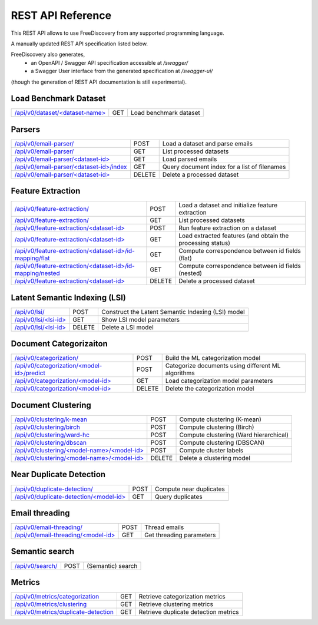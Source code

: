 REST API Reference
==================

This REST API allows to use FreeDiscovery from any supported programming language. 

A manually updated REST API specification listed below. 

FreeDiscovery also generates,
  * an OpenAPI / Swagger API specification accessible at `/swagger/`
  * a Swagger User interface from the generated specification at `/swagger-ui/`
(though the generation of REST API documentation is still experimental).


Load Benchmark Dataset
----------------------

=======================================================  ======  =========================================================
`/api/v0/dataset/<dataset-name> <./dataset_get.html>`_   GET     Load benchmark dataset
=======================================================  ======  =========================================================

Parsers
-------

======================================================================================  ======  ==========================================================
`/api/v0/email-parser/ <./email_parser_post.html>`_                                     POST    Load a dataset and parse emails
`/api/v0/email-parser/ <./email_parser_get.html>`_                                      GET     List processed datasets
`/api/v0/email-parser/<dataset-id> <./email_parser_element_get.html>`_                  GET     Load parsed emails
`/api/v0/email-parser/<dataset-id>/index <./email_parser_index_get.html>`_              GET     Query document index for a list of filenames
`/api/v0/email-parser/<dataset-id> <./email_parser_delete.html>`_                       DELETE  Delete a processed dataset
======================================================================================  ======  ==========================================================

Feature Extraction 
------------------

====================================================================================================   ======  ==========================================================
`/api/v0/feature-extraction/ <./feature_extraction_post.html>`_                                        POST    Load a dataset and initialize feature extraction
`/api/v0/feature-extraction/ <./feature_extraction_get.html>`_                                         GET     List processed datasets
`/api/v0/feature-extraction/<dataset-id> <./feature_extraction_element_post.html>`_                    POST    Run feature extraction on a dataset
`/api/v0/feature-extraction/<dataset-id> <./feature_extraction_element_get.html>`_                     GET     Load extracted features (and obtain the processing status)
`/api/v0/feature-extraction/<dataset-id>/id-mapping/flat <./feature_extraction_id_map_flat.html>`_     GET     Compute correspondence between id fields (flat)
`/api/v0/feature-extraction/<dataset-id>/id-mapping/nested <./feature_extraction_id_map_nest.html>`_   GET     Compute correspondence between id fields (nested)
`/api/v0/feature-extraction/<dataset-id> <./feature_extraction_delete.html>`_                          DELETE  Delete a processed dataset
====================================================================================================   ======  ==========================================================


Latent Semantic Indexing (LSI)
------------------------------

=================================================================================  =======  =========================================================
`/api/v0/lsi/ <./lsi_post.html>`_                                                  POST     Construct the Latent Semantic Indexing (LSI) model
`/api/v0/lsi/<lsi-id> <./lsi_get.html>`_                                           GET      Show LSI model parameters
`/api/v0/lsi/<lsi-id> <./lsi_delete.html>`_                                        DELETE   Delete a LSI model
=================================================================================  =======  =========================================================

Document Categorizaiton
-----------------------

=================================================================================  =======  =========================================================
`/api/v0/categorization/ <./categorization_post.html>`_                            POST     Build the ML categorization model
`/api/v0/categorization/<model-id>/predict <./categorization_predict_post.html>`_  POST     Categorize documents using different ML algorithms
`/api/v0/categorization/<model-id> <./categorization_element_get.html>`_           GET      Load categorization model parameters
`/api/v0/categorization/<model-id> <./categorization_element_delete.html>`_        DELETE   Delete the categorization model
=================================================================================  =======  =========================================================

Document Clustering
-------------------

======================================================================================  ======  =========================================================
`/api/v0/clustering/k-mean <./clustering_k_mean_post.html>`_                            POST    Compute clustering (K-mean)
`/api/v0/clustering/birch <./clustering_birch_post.html>`_                              POST    Compute clustering (Birch)
`/api/v0/clustering/ward-hc <./clustering_hac_post.html>`_                              POST    Compute clustering (Ward hierarchical)
`/api/v0/clustering/dbscan <./clustering_dbscan_post.html>`_                            POST    Compute clustering (DBSCAN)
`/api/v0/clustering/<model-name>/<model-id> <./clustering_model_element_get.html>`_     POST    Compute cluster labels
`/api/v0/clustering/<model-name>/<model-id> <./clustering_model_element_delete.html>`_  DELETE  Delete a clustering model
======================================================================================  ======  =========================================================

Near Duplicate Detection
------------------------

==================================================================================  ======  =========================================================
`/api/v0/duplicate-detection/ <./duplicate_detection_post.html>`_                   POST    Compute near duplicates
`/api/v0/duplicate-detection/<model-id> <./duplicate_detection_element_get.html>`_  GET     Query duplicates
==================================================================================  ======  =========================================================

Email threading
---------------

==================================================================================  ======  =========================================================
`/api/v0/email-threading/     <./email_threading_post.html>`_                       POST    Thread emails
`/api/v0/email-threading/<model-id> <./email_threading_element_get.html>`_          GET     Get threading parameters
==================================================================================  ======  =========================================================

Semantic search
---------------

==================================================================================  ======  =========================================================
`/api/v0/search/               <./search_get.html>`_                                POST    (Semantic) search
==================================================================================  ======  =========================================================

Metrics
-------

================================================================================== ======  =========================================================
`/api/v0/metrics/categorization <./metrics_categorization_get.html>`_              GET     Retrieve categorization metrics
`/api/v0/metrics/clustering <./metrics_clustering_get.html>`_                      GET     Retrieve clustering metrics
`/api/v0/metrics/duplicate-detection <./metrics_duplicate_detection_get.html>`_    GET     Retrieve duplicate detection metrics
================================================================================== ======  =========================================================

